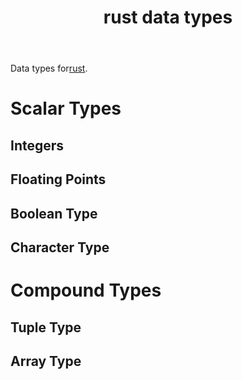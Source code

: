 :PROPERTIES:
:ID:       517a77e9-425c-4e98-b58e-f856e1c9f7a5
:ROAM_ALIASES: "Rust Data Types"
:END:
#+title: rust data types

Data types for[[id:b0c3a713-8b46-4f98-857d-7145ced06d68][rust]].
* Scalar Types
** Integers
** Floating Points
** Boolean Type
** Character Type
* Compound Types
** Tuple Type
** Array Type

